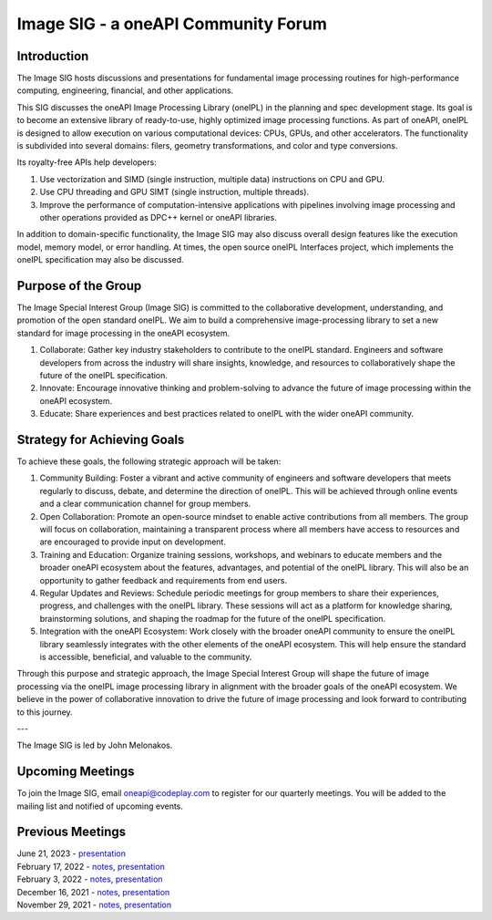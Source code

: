 ====================================
Image SIG - a oneAPI Community Forum
====================================

Introduction
============

The Image SIG hosts discussions and presentations for fundamental image
processing routines for high-performance computing, engineering, financial, and
other applications.

This SIG discusses the oneAPI Image Processing Library (oneIPL) in the planning
and spec development stage. Its goal is to become an extensive library of
ready-to-use, highly optimized image processing functions. As part of oneAPI,
oneIPL is designed to allow execution on various computational devices: CPUs,
GPUs, and other accelerators. The functionality is subdivided into several
domains: filers, geometry transformations, and color and type conversions.

Its royalty-free APIs help developers:

1. Use vectorization and SIMD (single instruction, multiple data) instructions
   on CPU and GPU.

2. Use CPU threading and GPU SIMT (single instruction, multiple threads).

3. Improve the performance of computation-intensive applications with pipelines
   involving image processing and other operations provided as DPC++ kernel or
   oneAPI libraries.

In addition to domain-specific functionality, the Image SIG may also discuss
overall design features like the execution model, memory model, or error
handling. At times, the open source oneIPL Interfaces project, which implements
the oneIPL specification may also be discussed.

Purpose of the Group
====================

The Image Special Interest Group (Image SIG) is committed to the collaborative
development, understanding, and promotion of the open standard oneIPL. We aim to
build a comprehensive image-processing library to set a new standard for image
processing in the oneAPI ecosystem.

1. Collaborate: Gather key industry stakeholders to contribute to the oneIPL
   standard. Engineers and software developers from across the industry will
   share insights, knowledge, and resources to collaboratively shape the future
   of the oneIPL specification.

2. Innovate: Encourage innovative thinking and problem-solving to advance the
   future of image processing within the oneAPI ecosystem.

3. Educate: Share experiences and best practices related to oneIPL with the
   wider oneAPI community.

Strategy for Achieving Goals
============================

To achieve these goals, the following strategic approach will be taken:

1. Community Building: Foster a vibrant and active community of engineers and
   software developers that meets regularly to discuss, debate, and determine
   the direction of oneIPL. This will be achieved through online events and a
   clear communication channel for group members.

2. Open Collaboration: Promote an open-source mindset to enable active
   contributions from all members. The group will focus on collaboration,
   maintaining a transparent process where all members have access to resources
   and are encouraged to provide input on development.

3. Training and Education: Organize training sessions, workshops, and webinars
   to educate members and the broader oneAPI ecosystem about the features,
   advantages, and potential of the oneIPL library. This will also be an
   opportunity to gather feedback and requirements from end users.

4. Regular Updates and Reviews: Schedule periodic meetings for group members to
   share their experiences, progress, and challenges with the oneIPL
   library. These sessions will act as a platform for knowledge sharing,
   brainstorming solutions, and shaping the roadmap for the future of the oneIPL
   specification.

5. Integration with the oneAPI Ecosystem: Work closely with the broader oneAPI
   community to ensure the oneIPL library seamlessly integrates with the other
   elements of the oneAPI ecosystem. This will help ensure the standard is
   accessible, beneficial, and valuable to the community.

Through this purpose and strategic approach, the Image Special Interest Group
will shape the future of image processing via the oneIPL image processing
library in alignment with the broader goals of the oneAPI ecosystem. We believe
in the power of collaborative innovation to drive the future of image processing
and look forward to contributing to this journey.

---

The Image SIG is led by John Melonakos.

Upcoming Meetings
=================

To join the Image SIG, email oneapi@codeplay.com to register for our quarterly
meetings. You will be added to the mailing list and notified of upcoming events.

Previous Meetings
=================

| June 21, 2023 - `presentation <presentations/2023-06-21_Slides.pdf>`__
| February 17, 2022 - `notes <minutes/2022_02_17_Minutes.rst>`__, `presentation <presentations/2022-02-17_Slides.pdf>`__
| February 3, 2022 - `notes <minutes/2022_02_03_Minutes.rst>`__, `presentation <presentations/2022-02-03_Slides.pdf>`__
| December 16, 2021 - `notes <minutes/2021_12_16_Minutes.rst>`__, `presentation <presentations/2021-12-16_Slides.pdf>`__
| November 29, 2021 - `notes <minutes/2021_11_29_Minutes.rst>`__, `presentation <presentations/2021-11-20_Slides.pdf>`__
